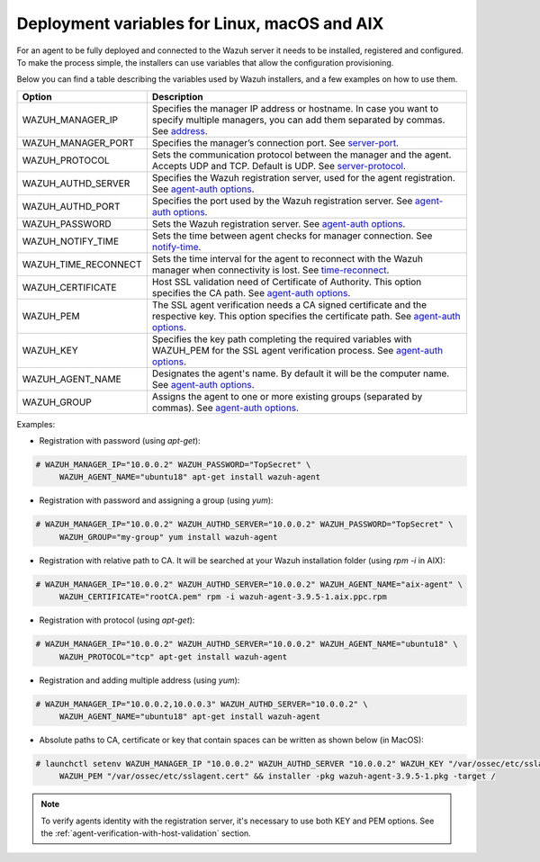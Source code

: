 .. Copyright (C) 2019 Wazuh, Inc.

.. _deployment_variables:

Deployment variables for Linux, macOS and AIX
=============================================

For an agent to be fully deployed and connected to the Wazuh server it needs to be installed, registered and configured. To make the process simple, the installers can use variables that allow the configuration provisioning.

Below you can find a table describing the variables used by Wazuh installers, and a few examples on how to use them.


+-----------------------+------------------------------------------------------------------------------------------------------------------------------------------------------------------------------------------------------------------+
| Option                | Description                                                                                                                                                                                                      |
+=======================+==================================================================================================================================================================================================================+
|   WAZUH_MANAGER_IP    |  Specifies the manager IP address or hostname. In case you want to specify multiple managers, you can add them separated by commas. See `address <../../user-manual/reference/ossec-conf/client.html#address>`_. |
+-----------------------+------------------------------------------------------------------------------------------------------------------------------------------------------------------------------------------------------------------+
|   WAZUH_MANAGER_PORT  |  Specifies the manager’s connection port. See `server-port <../../user-manual/reference/ossec-conf/client.html#server-port>`_.                                                                                   |
+-----------------------+------------------------------------------------------------------------------------------------------------------------------------------------------------------------------------------------------------------+
|   WAZUH_PROTOCOL      |  Sets the communication protocol between the manager and the agent. Accepts UDP and TCP. Default is UDP. See `server-protocol <../../user-manual/reference/ossec-conf/client.html#server-protocol>`_.            |
+-----------------------+------------------------------------------------------------------------------------------------------------------------------------------------------------------------------------------------------------------+
|   WAZUH_AUTHD_SERVER  |  Specifies the Wazuh registration server, used for the agent registration. See `agent-auth options <../../user-manual/reference/tools/agent-auth.html>`_.                                                        |
+-----------------------+------------------------------------------------------------------------------------------------------------------------------------------------------------------------------------------------------------------+
|   WAZUH_AUTHD_PORT    |  Specifies the port used by the Wazuh registration server. See `agent-auth options <../../user-manual/reference/tools/agent-auth.html>`_.                                                                        |
+-----------------------+------------------------------------------------------------------------------------------------------------------------------------------------------------------------------------------------------------------+
|   WAZUH_PASSWORD      |  Sets the Wazuh registration server. See `agent-auth options <../../user-manual/reference/tools/agent-auth.html>`_.                                                                                              |
+-----------------------+------------------------------------------------------------------------------------------------------------------------------------------------------------------------------------------------------------------+
|   WAZUH_NOTIFY_TIME   |  Sets the time between agent checks for manager connection. See `notify-time <../../user-manual/reference/ossec-conf/client.html#notify-time>`_.                                                                 |
+-----------------------+------------------------------------------------------------------------------------------------------------------------------------------------------------------------------------------------------------------+
|   WAZUH_TIME_RECONNECT|  Sets the time interval for the agent to reconnect with the Wazuh manager when connectivity is lost. See `time-reconnect <../../user-manual/reference/ossec-conf/client.html#time-reconnect>`_.                  |
+-----------------------+------------------------------------------------------------------------------------------------------------------------------------------------------------------------------------------------------------------+
|   WAZUH_CERTIFICATE   |  Host SSL validation need of Certificate of Authority. This option specifies the CA path. See `agent-auth options <../../user-manual/reference/tools/agent-auth.html>`_.                                         |
+-----------------------+------------------------------------------------------------------------------------------------------------------------------------------------------------------------------------------------------------------+
|   WAZUH_PEM           |  The SSL agent verification needs a CA signed certificate and the respective key. This option specifies the certificate path. See `agent-auth options <../../user-manual/reference/tools/agent-auth.html>`_.     |
+-----------------------+------------------------------------------------------------------------------------------------------------------------------------------------------------------------------------------------------------------+
|   WAZUH_KEY           |  Specifies the key path completing the required variables with WAZUH_PEM for the SSL agent verification process. See `agent-auth options <../../user-manual/reference/tools/agent-auth.html>`_.                  |
+-----------------------+------------------------------------------------------------------------------------------------------------------------------------------------------------------------------------------------------------------+
|   WAZUH_AGENT_NAME    |  Designates the agent's name. By default it will be the computer name. See `agent-auth options <../../user-manual/reference/tools/agent-auth.html>`_.                                                            |
+-----------------------+------------------------------------------------------------------------------------------------------------------------------------------------------------------------------------------------------------------+
|   WAZUH_GROUP         |  Assigns the agent to one or more existing groups (separated by commas). See `agent-auth options <../../user-manual/reference/tools/agent-auth.html>`_.                                                          |
+-----------------------+------------------------------------------------------------------------------------------------------------------------------------------------------------------------------------------------------------------+

Examples:

* Registration with password (using `apt-get`):

.. code-block:: console

     # WAZUH_MANAGER_IP="10.0.0.2" WAZUH_PASSWORD="TopSecret" \
          WAZUH_AGENT_NAME="ubuntu18" apt-get install wazuh-agent

* Registration with password and assigning a group (using `yum`):

.. code-block:: console

     # WAZUH_MANAGER_IP="10.0.0.2" WAZUH_AUTHD_SERVER="10.0.0.2" WAZUH_PASSWORD="TopSecret" \
          WAZUH_GROUP="my-group" yum install wazuh-agent

* Registration with relative path to CA. It will be searched at your Wazuh installation folder (using `rpm -i` in AIX):

.. code-block:: console

     # WAZUH_MANAGER_IP="10.0.0.2" WAZUH_AUTHD_SERVER="10.0.0.2" WAZUH_AGENT_NAME="aix-agent" \
          WAZUH_CERTIFICATE="rootCA.pem" rpm -i wazuh-agent-3.9.5-1.aix.ppc.rpm

* Registration with protocol (using `apt-get`):

.. code-block:: console

     # WAZUH_MANAGER_IP="10.0.0.2" WAZUH_AUTHD_SERVER="10.0.0.2" WAZUH_AGENT_NAME="ubuntu18" \
          WAZUH_PROTOCOL="tcp" apt-get install wazuh-agent

* Registration and adding multiple address (using `yum`):

.. code-block:: console

     # WAZUH_MANAGER_IP="10.0.0.2,10.0.0.3" WAZUH_AUTHD_SERVER="10.0.0.2" \
          WAZUH_AGENT_NAME="ubuntu18" apt-get install wazuh-agent

* Absolute paths to CA, certificate or key that contain spaces can be written as shown below (in MacOS):

.. code-block:: console

     # launchctl setenv WAZUH_MANAGER_IP "10.0.0.2" WAZUH_AUTHD_SERVER "10.0.0.2" WAZUH_KEY "/var/ossec/etc/sslagent.key" \
          WAZUH_PEM "/var/ossec/etc/sslagent.cert" && installer -pkg wazuh-agent-3.9.5-1.pkg -target /

.. note:: To verify agents identity with the registration server, it's necessary to use both KEY and PEM options. See the :ref:`agent-verification-with-host-validation` section.
